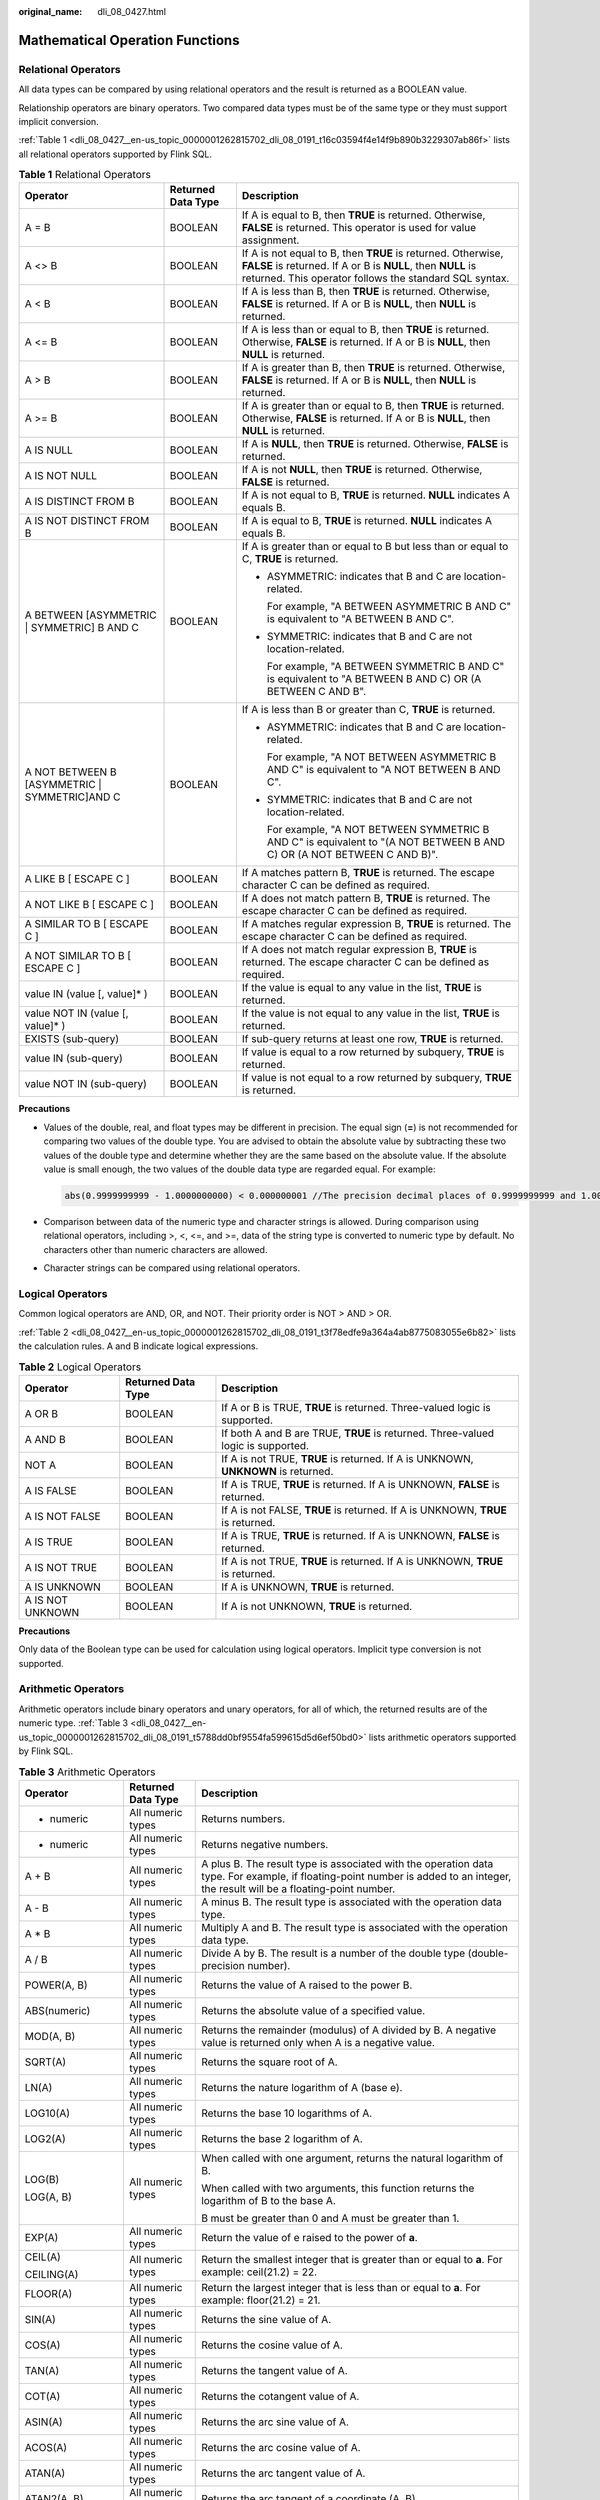 :original_name: dli_08_0427.html

.. _dli_08_0427:

Mathematical Operation Functions
================================

Relational Operators
--------------------

All data types can be compared by using relational operators and the result is returned as a BOOLEAN value.

Relationship operators are binary operators. Two compared data types must be of the same type or they must support implicit conversion.

:ref:`Table 1 <dli_08_0427__en-us_topic_0000001262815702_dli_08_0191_t16c03594f4e14f9b890b3229307ab86f>` lists all relational operators supported by Flink SQL.

.. _dli_08_0427__en-us_topic_0000001262815702_dli_08_0191_t16c03594f4e14f9b890b3229307ab86f:

.. table:: **Table 1** Relational Operators

   +------------------------------------------------+-----------------------+---------------------------------------------------------------------------------------------------------------------------------------------------------------------------------------+
   | Operator                                       | Returned Data Type    | Description                                                                                                                                                                           |
   +================================================+=======================+=======================================================================================================================================================================================+
   | A = B                                          | BOOLEAN               | If A is equal to B, then **TRUE** is returned. Otherwise, **FALSE** is returned. This operator is used for value assignment.                                                          |
   +------------------------------------------------+-----------------------+---------------------------------------------------------------------------------------------------------------------------------------------------------------------------------------+
   | A <> B                                         | BOOLEAN               | If A is not equal to B, then **TRUE** is returned. Otherwise, **FALSE** is returned. If A or B is **NULL**, then **NULL** is returned. This operator follows the standard SQL syntax. |
   +------------------------------------------------+-----------------------+---------------------------------------------------------------------------------------------------------------------------------------------------------------------------------------+
   | A < B                                          | BOOLEAN               | If A is less than B, then **TRUE** is returned. Otherwise, **FALSE** is returned. If A or B is **NULL**, then **NULL** is returned.                                                   |
   +------------------------------------------------+-----------------------+---------------------------------------------------------------------------------------------------------------------------------------------------------------------------------------+
   | A <= B                                         | BOOLEAN               | If A is less than or equal to B, then **TRUE** is returned. Otherwise, **FALSE** is returned. If A or B is **NULL**, then **NULL** is returned.                                       |
   +------------------------------------------------+-----------------------+---------------------------------------------------------------------------------------------------------------------------------------------------------------------------------------+
   | A > B                                          | BOOLEAN               | If A is greater than B, then **TRUE** is returned. Otherwise, **FALSE** is returned. If A or B is **NULL**, then **NULL** is returned.                                                |
   +------------------------------------------------+-----------------------+---------------------------------------------------------------------------------------------------------------------------------------------------------------------------------------+
   | A >= B                                         | BOOLEAN               | If A is greater than or equal to B, then **TRUE** is returned. Otherwise, **FALSE** is returned. If A or B is **NULL**, then **NULL** is returned.                                    |
   +------------------------------------------------+-----------------------+---------------------------------------------------------------------------------------------------------------------------------------------------------------------------------------+
   | A IS NULL                                      | BOOLEAN               | If A is **NULL**, then **TRUE** is returned. Otherwise, **FALSE** is returned.                                                                                                        |
   +------------------------------------------------+-----------------------+---------------------------------------------------------------------------------------------------------------------------------------------------------------------------------------+
   | A IS NOT NULL                                  | BOOLEAN               | If A is not **NULL**, then **TRUE** is returned. Otherwise, **FALSE** is returned.                                                                                                    |
   +------------------------------------------------+-----------------------+---------------------------------------------------------------------------------------------------------------------------------------------------------------------------------------+
   | A IS DISTINCT FROM B                           | BOOLEAN               | If A is not equal to B, **TRUE** is returned. **NULL** indicates A equals B.                                                                                                          |
   +------------------------------------------------+-----------------------+---------------------------------------------------------------------------------------------------------------------------------------------------------------------------------------+
   | A IS NOT DISTINCT FROM B                       | BOOLEAN               | If A is equal to B, **TRUE** is returned. **NULL** indicates A equals B.                                                                                                              |
   +------------------------------------------------+-----------------------+---------------------------------------------------------------------------------------------------------------------------------------------------------------------------------------+
   | A BETWEEN [ASYMMETRIC \| SYMMETRIC] B AND C    | BOOLEAN               | If A is greater than or equal to B but less than or equal to C, **TRUE** is returned.                                                                                                 |
   |                                                |                       |                                                                                                                                                                                       |
   |                                                |                       | -  ASYMMETRIC: indicates that B and C are location-related.                                                                                                                           |
   |                                                |                       |                                                                                                                                                                                       |
   |                                                |                       |    For example, "A BETWEEN ASYMMETRIC B AND C" is equivalent to "A BETWEEN B AND C".                                                                                                  |
   |                                                |                       |                                                                                                                                                                                       |
   |                                                |                       | -  SYMMETRIC: indicates that B and C are not location-related.                                                                                                                        |
   |                                                |                       |                                                                                                                                                                                       |
   |                                                |                       |    For example, "A BETWEEN SYMMETRIC B AND C" is equivalent to "A BETWEEN B AND C) OR (A BETWEEN C AND B".                                                                            |
   +------------------------------------------------+-----------------------+---------------------------------------------------------------------------------------------------------------------------------------------------------------------------------------+
   | A NOT BETWEEN B [ASYMMETRIC \| SYMMETRIC]AND C | BOOLEAN               | If A is less than B or greater than C, **TRUE** is returned.                                                                                                                          |
   |                                                |                       |                                                                                                                                                                                       |
   |                                                |                       | -  ASYMMETRIC: indicates that B and C are location-related.                                                                                                                           |
   |                                                |                       |                                                                                                                                                                                       |
   |                                                |                       |    For example, "A NOT BETWEEN ASYMMETRIC B AND C" is equivalent to "A NOT BETWEEN B AND C".                                                                                          |
   |                                                |                       |                                                                                                                                                                                       |
   |                                                |                       | -  SYMMETRIC: indicates that B and C are not location-related.                                                                                                                        |
   |                                                |                       |                                                                                                                                                                                       |
   |                                                |                       |    For example, "A NOT BETWEEN SYMMETRIC B AND C" is equivalent to "(A NOT BETWEEN B AND C) OR (A NOT BETWEEN C AND B)".                                                              |
   +------------------------------------------------+-----------------------+---------------------------------------------------------------------------------------------------------------------------------------------------------------------------------------+
   | A LIKE B [ ESCAPE C ]                          | BOOLEAN               | If A matches pattern B, **TRUE** is returned. The escape character C can be defined as required.                                                                                      |
   +------------------------------------------------+-----------------------+---------------------------------------------------------------------------------------------------------------------------------------------------------------------------------------+
   | A NOT LIKE B [ ESCAPE C ]                      | BOOLEAN               | If A does not match pattern B, **TRUE** is returned. The escape character C can be defined as required.                                                                               |
   +------------------------------------------------+-----------------------+---------------------------------------------------------------------------------------------------------------------------------------------------------------------------------------+
   | A SIMILAR TO B [ ESCAPE C ]                    | BOOLEAN               | If A matches regular expression B, **TRUE** is returned. The escape character C can be defined as required.                                                                           |
   +------------------------------------------------+-----------------------+---------------------------------------------------------------------------------------------------------------------------------------------------------------------------------------+
   | A NOT SIMILAR TO B [ ESCAPE C ]                | BOOLEAN               | If A does not match regular expression B, **TRUE** is returned. The escape character C can be defined as required.                                                                    |
   +------------------------------------------------+-----------------------+---------------------------------------------------------------------------------------------------------------------------------------------------------------------------------------+
   | value IN (value [, value]\* )                  | BOOLEAN               | If the value is equal to any value in the list, **TRUE** is returned.                                                                                                                 |
   +------------------------------------------------+-----------------------+---------------------------------------------------------------------------------------------------------------------------------------------------------------------------------------+
   | value NOT IN (value [, value]\* )              | BOOLEAN               | If the value is not equal to any value in the list, **TRUE** is returned.                                                                                                             |
   +------------------------------------------------+-----------------------+---------------------------------------------------------------------------------------------------------------------------------------------------------------------------------------+
   | EXISTS (sub-query)                             | BOOLEAN               | If sub-query returns at least one row, **TRUE** is returned.                                                                                                                          |
   +------------------------------------------------+-----------------------+---------------------------------------------------------------------------------------------------------------------------------------------------------------------------------------+
   | value IN (sub-query)                           | BOOLEAN               | If value is equal to a row returned by subquery, **TRUE** is returned.                                                                                                                |
   +------------------------------------------------+-----------------------+---------------------------------------------------------------------------------------------------------------------------------------------------------------------------------------+
   | value NOT IN (sub-query)                       | BOOLEAN               | If value is not equal to a row returned by subquery, **TRUE** is returned.                                                                                                            |
   +------------------------------------------------+-----------------------+---------------------------------------------------------------------------------------------------------------------------------------------------------------------------------------+

**Precautions**

-  Values of the double, real, and float types may be different in precision. The equal sign (**=**) is not recommended for comparing two values of the double type. You are advised to obtain the absolute value by subtracting these two values of the double type and determine whether they are the same based on the absolute value. If the absolute value is small enough, the two values of the double data type are regarded equal. For example:

   .. code-block::

      abs(0.9999999999 - 1.0000000000) < 0.000000001 //The precision decimal places of 0.9999999999 and 1.0000000000 are 10, while the precision decimal place of 0.000000001 is 9. Therefore, 0.9999999999 can be regarded equal to 1.0000000000.

-  Comparison between data of the numeric type and character strings is allowed. During comparison using relational operators, including >, <, <=, and >=, data of the string type is converted to numeric type by default. No characters other than numeric characters are allowed.
-  Character strings can be compared using relational operators.

Logical Operators
-----------------

Common logical operators are AND, OR, and NOT. Their priority order is NOT > AND > OR.

:ref:`Table 2 <dli_08_0427__en-us_topic_0000001262815702_dli_08_0191_t3f78edfe9a364a4ab8775083055e6b82>` lists the calculation rules. A and B indicate logical expressions.

.. _dli_08_0427__en-us_topic_0000001262815702_dli_08_0191_t3f78edfe9a364a4ab8775083055e6b82:

.. table:: **Table 2** Logical Operators

   +------------------+--------------------+-----------------------------------------------------------------------------------+
   | Operator         | Returned Data Type | Description                                                                       |
   +==================+====================+===================================================================================+
   | A OR B           | BOOLEAN            | If A or B is TRUE, **TRUE** is returned. Three-valued logic is supported.         |
   +------------------+--------------------+-----------------------------------------------------------------------------------+
   | A AND B          | BOOLEAN            | If both A and B are TRUE, **TRUE** is returned. Three-valued logic is supported.  |
   +------------------+--------------------+-----------------------------------------------------------------------------------+
   | NOT A            | BOOLEAN            | If A is not TRUE, **TRUE** is returned. If A is UNKNOWN, **UNKNOWN** is returned. |
   +------------------+--------------------+-----------------------------------------------------------------------------------+
   | A IS FALSE       | BOOLEAN            | If A is TRUE, **TRUE** is returned. If A is UNKNOWN, **FALSE** is returned.       |
   +------------------+--------------------+-----------------------------------------------------------------------------------+
   | A IS NOT FALSE   | BOOLEAN            | If A is not FALSE, **TRUE** is returned. If A is UNKNOWN, **TRUE** is returned.   |
   +------------------+--------------------+-----------------------------------------------------------------------------------+
   | A IS TRUE        | BOOLEAN            | If A is TRUE, **TRUE** is returned. If A is UNKNOWN, **FALSE** is returned.       |
   +------------------+--------------------+-----------------------------------------------------------------------------------+
   | A IS NOT TRUE    | BOOLEAN            | If A is not TRUE, **TRUE** is returned. If A is UNKNOWN, **TRUE** is returned.    |
   +------------------+--------------------+-----------------------------------------------------------------------------------+
   | A IS UNKNOWN     | BOOLEAN            | If A is UNKNOWN, **TRUE** is returned.                                            |
   +------------------+--------------------+-----------------------------------------------------------------------------------+
   | A IS NOT UNKNOWN | BOOLEAN            | If A is not UNKNOWN, **TRUE** is returned.                                        |
   +------------------+--------------------+-----------------------------------------------------------------------------------+

**Precautions**

Only data of the Boolean type can be used for calculation using logical operators. Implicit type conversion is not supported.

Arithmetic Operators
--------------------

Arithmetic operators include binary operators and unary operators, for all of which, the returned results are of the numeric type. :ref:`Table 3 <dli_08_0427__en-us_topic_0000001262815702_dli_08_0191_t5788dd0bf9554fa599615d5d6ef50bd0>` lists arithmetic operators supported by Flink SQL.

.. _dli_08_0427__en-us_topic_0000001262815702_dli_08_0191_t5788dd0bf9554fa599615d5d6ef50bd0:

.. table:: **Table 3** Arithmetic Operators

   +-----------------------+-----------------------+---------------------------------------------------------------------------------------------------------------------------------------------------------------------------------------+
   | Operator              | Returned Data Type    | Description                                                                                                                                                                           |
   +=======================+=======================+=======================================================================================================================================================================================+
   | + numeric             | All numeric types     | Returns numbers.                                                                                                                                                                      |
   +-----------------------+-----------------------+---------------------------------------------------------------------------------------------------------------------------------------------------------------------------------------+
   | - numeric             | All numeric types     | Returns negative numbers.                                                                                                                                                             |
   +-----------------------+-----------------------+---------------------------------------------------------------------------------------------------------------------------------------------------------------------------------------+
   | A + B                 | All numeric types     | A plus B. The result type is associated with the operation data type. For example, if floating-point number is added to an integer, the result will be a floating-point number.       |
   +-----------------------+-----------------------+---------------------------------------------------------------------------------------------------------------------------------------------------------------------------------------+
   | A - B                 | All numeric types     | A minus B. The result type is associated with the operation data type.                                                                                                                |
   +-----------------------+-----------------------+---------------------------------------------------------------------------------------------------------------------------------------------------------------------------------------+
   | A \* B                | All numeric types     | Multiply A and B. The result type is associated with the operation data type.                                                                                                         |
   +-----------------------+-----------------------+---------------------------------------------------------------------------------------------------------------------------------------------------------------------------------------+
   | A / B                 | All numeric types     | Divide A by B. The result is a number of the double type (double-precision number).                                                                                                   |
   +-----------------------+-----------------------+---------------------------------------------------------------------------------------------------------------------------------------------------------------------------------------+
   | POWER(A, B)           | All numeric types     | Returns the value of A raised to the power B.                                                                                                                                         |
   +-----------------------+-----------------------+---------------------------------------------------------------------------------------------------------------------------------------------------------------------------------------+
   | ABS(numeric)          | All numeric types     | Returns the absolute value of a specified value.                                                                                                                                      |
   +-----------------------+-----------------------+---------------------------------------------------------------------------------------------------------------------------------------------------------------------------------------+
   | MOD(A, B)             | All numeric types     | Returns the remainder (modulus) of A divided by B. A negative value is returned only when A is a negative value.                                                                      |
   +-----------------------+-----------------------+---------------------------------------------------------------------------------------------------------------------------------------------------------------------------------------+
   | SQRT(A)               | All numeric types     | Returns the square root of A.                                                                                                                                                         |
   +-----------------------+-----------------------+---------------------------------------------------------------------------------------------------------------------------------------------------------------------------------------+
   | LN(A)                 | All numeric types     | Returns the nature logarithm of A (base e).                                                                                                                                           |
   +-----------------------+-----------------------+---------------------------------------------------------------------------------------------------------------------------------------------------------------------------------------+
   | LOG10(A)              | All numeric types     | Returns the base 10 logarithms of A.                                                                                                                                                  |
   +-----------------------+-----------------------+---------------------------------------------------------------------------------------------------------------------------------------------------------------------------------------+
   | LOG2(A)               | All numeric types     | Returns the base 2 logarithm of A.                                                                                                                                                    |
   +-----------------------+-----------------------+---------------------------------------------------------------------------------------------------------------------------------------------------------------------------------------+
   | LOG(B)                | All numeric types     | When called with one argument, returns the natural logarithm of B.                                                                                                                    |
   |                       |                       |                                                                                                                                                                                       |
   | LOG(A, B)             |                       | When called with two arguments, this function returns the logarithm of B to the base A.                                                                                               |
   |                       |                       |                                                                                                                                                                                       |
   |                       |                       | B must be greater than 0 and A must be greater than 1.                                                                                                                                |
   +-----------------------+-----------------------+---------------------------------------------------------------------------------------------------------------------------------------------------------------------------------------+
   | EXP(A)                | All numeric types     | Return the value of e raised to the power of **a**.                                                                                                                                   |
   +-----------------------+-----------------------+---------------------------------------------------------------------------------------------------------------------------------------------------------------------------------------+
   | CEIL(A)               | All numeric types     | Return the smallest integer that is greater than or equal to **a**. For example: ceil(21.2) = 22.                                                                                     |
   |                       |                       |                                                                                                                                                                                       |
   | CEILING(A)            |                       |                                                                                                                                                                                       |
   +-----------------------+-----------------------+---------------------------------------------------------------------------------------------------------------------------------------------------------------------------------------+
   | FLOOR(A)              | All numeric types     | Return the largest integer that is less than or equal to **a**. For example: floor(21.2) = 21.                                                                                        |
   +-----------------------+-----------------------+---------------------------------------------------------------------------------------------------------------------------------------------------------------------------------------+
   | SIN(A)                | All numeric types     | Returns the sine value of A.                                                                                                                                                          |
   +-----------------------+-----------------------+---------------------------------------------------------------------------------------------------------------------------------------------------------------------------------------+
   | COS(A)                | All numeric types     | Returns the cosine value of A.                                                                                                                                                        |
   +-----------------------+-----------------------+---------------------------------------------------------------------------------------------------------------------------------------------------------------------------------------+
   | TAN(A)                | All numeric types     | Returns the tangent value of A.                                                                                                                                                       |
   +-----------------------+-----------------------+---------------------------------------------------------------------------------------------------------------------------------------------------------------------------------------+
   | COT(A)                | All numeric types     | Returns the cotangent value of A.                                                                                                                                                     |
   +-----------------------+-----------------------+---------------------------------------------------------------------------------------------------------------------------------------------------------------------------------------+
   | ASIN(A)               | All numeric types     | Returns the arc sine value of A.                                                                                                                                                      |
   +-----------------------+-----------------------+---------------------------------------------------------------------------------------------------------------------------------------------------------------------------------------+
   | ACOS(A)               | All numeric types     | Returns the arc cosine value of A.                                                                                                                                                    |
   +-----------------------+-----------------------+---------------------------------------------------------------------------------------------------------------------------------------------------------------------------------------+
   | ATAN(A)               | All numeric types     | Returns the arc tangent value of A.                                                                                                                                                   |
   +-----------------------+-----------------------+---------------------------------------------------------------------------------------------------------------------------------------------------------------------------------------+
   | ATAN2(A, B)           | All numeric types     | Returns the arc tangent of a coordinate (A, B).                                                                                                                                       |
   +-----------------------+-----------------------+---------------------------------------------------------------------------------------------------------------------------------------------------------------------------------------+
   | COSH(A)               | All numeric types     | Returns the hyperbolic cosine of A. Return value type is DOUBLE.                                                                                                                      |
   +-----------------------+-----------------------+---------------------------------------------------------------------------------------------------------------------------------------------------------------------------------------+
   | DEGREES(A)            | All numeric types     | Convert the value of **a** from radians to degrees.                                                                                                                                   |
   +-----------------------+-----------------------+---------------------------------------------------------------------------------------------------------------------------------------------------------------------------------------+
   | RADIANS(A)            | All numeric types     | Convert the value of **a** from degrees to radians.                                                                                                                                   |
   +-----------------------+-----------------------+---------------------------------------------------------------------------------------------------------------------------------------------------------------------------------------+
   | SIGN(A)               | All numeric types     | Returns the sign of A. **1** is returned if A is positive. **-1** is returned if A is negative. Otherwise, **0** is returned.                                                         |
   +-----------------------+-----------------------+---------------------------------------------------------------------------------------------------------------------------------------------------------------------------------------+
   | ROUND(A, d)           | All numeric types     | Returns a number rounded to **d** decimal places for A. For example: round(21.263,2) = 21.26.                                                                                         |
   +-----------------------+-----------------------+---------------------------------------------------------------------------------------------------------------------------------------------------------------------------------------+
   | PI                    | All numeric types     | Returns the value of **pi**.                                                                                                                                                          |
   +-----------------------+-----------------------+---------------------------------------------------------------------------------------------------------------------------------------------------------------------------------------+
   | E()                   | All numeric types     | Returns the value of **e**.                                                                                                                                                           |
   +-----------------------+-----------------------+---------------------------------------------------------------------------------------------------------------------------------------------------------------------------------------+
   | RAND()                | All numeric types     | Returns a pseudorandom double value in the range [0.0, 1.0)                                                                                                                           |
   +-----------------------+-----------------------+---------------------------------------------------------------------------------------------------------------------------------------------------------------------------------------+
   | RAND(A)               | All numeric types     | Returns a pseudorandom double value in the range [0.0, 1.0) with an initial seed A. Two RAND functions will return identical sequences of numbers if they have the same initial seed. |
   +-----------------------+-----------------------+---------------------------------------------------------------------------------------------------------------------------------------------------------------------------------------+
   | RAND_INTEGER(A)       | All numeric types     | Returns a pseudorandom double value in the range [0.0, A)                                                                                                                             |
   +-----------------------+-----------------------+---------------------------------------------------------------------------------------------------------------------------------------------------------------------------------------+
   | RAND_INTEGER(A, B)    | All numeric types     | Returns a pseudorandom double value in the range [0.0, B) with an initial seed A.                                                                                                     |
   +-----------------------+-----------------------+---------------------------------------------------------------------------------------------------------------------------------------------------------------------------------------+
   | UUID()                | All numeric types     | Returns a UUID string.                                                                                                                                                                |
   +-----------------------+-----------------------+---------------------------------------------------------------------------------------------------------------------------------------------------------------------------------------+
   | BIN(A)                | All numeric types     | Returns a string representation of integer A in binary format. Returns NULL if A is NULL.                                                                                             |
   +-----------------------+-----------------------+---------------------------------------------------------------------------------------------------------------------------------------------------------------------------------------+
   | HEX(A)                | All numeric types     | Returns a string representation of an integer A value or a string B in hex format. Returns NULL if the argument is NULL.                                                              |
   |                       |                       |                                                                                                                                                                                       |
   | HEX(B)                |                       |                                                                                                                                                                                       |
   +-----------------------+-----------------------+---------------------------------------------------------------------------------------------------------------------------------------------------------------------------------------+
   | TRUNCATE(A, d)        | All numeric types     | Returns a number of truncated to **d** decimal places. Returns NULL if A or **d** is NULL.                                                                                            |
   |                       |                       |                                                                                                                                                                                       |
   |                       |                       | Example: truncate (42.345, 2) = 42.340                                                                                                                                                |
   |                       |                       |                                                                                                                                                                                       |
   |                       |                       | truncate(42.345) = 42.000                                                                                                                                                             |
   +-----------------------+-----------------------+---------------------------------------------------------------------------------------------------------------------------------------------------------------------------------------+
   | PI()                  | All numeric types     | Returns the value of **pi**.                                                                                                                                                          |
   +-----------------------+-----------------------+---------------------------------------------------------------------------------------------------------------------------------------------------------------------------------------+

**Precautions**

Data of the string type is not allowed in arithmetic operations.
